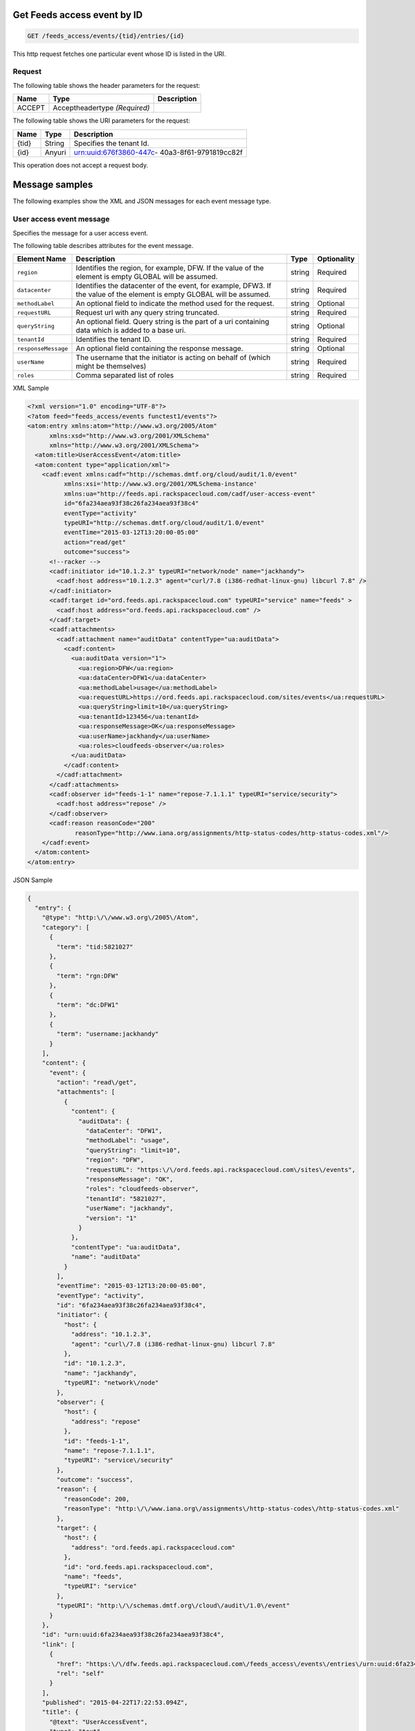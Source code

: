 .. _get-get-user-access-event-feeds-access-events-tid-entries-id:

Get Feeds access event by ID
^^^^^^^^^^^^^^^^^^^^^^^^^^^^^^^^^^^^^^^^^^^^^^^^^^^^^^^^^^^^^^^^^^^^^^^^^^^^^^^^

.. code::

    GET /feeds_access/events/{tid}/entries/{id}

This http request fetches one particular event whose ID is listed in the URI.


Request
""""""""""""""""

The following table  shows the header parameters for the request:

+--------------------------+-------------------------+-------------------------+
|Name                      |Type                     |Description              |
+==========================+=========================+=========================+
|ACCEPT                    |Acceptheadertype         |                         |
|                          |*(Required)*             |                         |
+--------------------------+-------------------------+-------------------------+


The following table  shows the URI parameters for the request:

+--------------------------+-------------------------+-------------------------+
|Name                      |Type                     |Description              |
+==========================+=========================+=========================+
|{tid}                     |String                   |Specifies the tenant Id. |
+--------------------------+-------------------------+-------------------------+
|{id}                      |Anyuri                   |urn:uuid:676f3860-447c-  |
|                          |                         |40a3-8f61-9791819cc82f   |
+--------------------------+-------------------------+-------------------------+

This operation does not accept a request body.


Message samples
^^^^^^^^^^^^^^^^^^^^^^^^^^

The following examples show the XML and JSON messages for each event message type.


User access event message
""""""""""""""""""""""""""""""""
Specifies the message for a user access event.

The following table describes attributes for the event message.

+--------------------+-------------------+------------------+------------------+
|Element Name        |Description        |Type              |Optionality       |
+====================+===================+==================+==================+
|``region``          |Identifies the     |string            |Required          |
|                    |region, for        |                  |                  |
|                    |example, DFW. If   |                  |                  |
|                    |the value of the   |                  |                  |
|                    |element is empty   |                  |                  |
|                    |GLOBAL will be     |                  |                  |
|                    |assumed.           |                  |                  |
+--------------------+-------------------+------------------+------------------+
|``datacenter``      |Identifies the     |string            |Required          |
|                    |datacenter of the  |                  |                  |
|                    |event, for         |                  |                  |
|                    |example, DFW3. If  |                  |                  |
|                    |the value of the   |                  |                  |
|                    |element is empty   |                  |                  |
|                    |GLOBAL will be     |                  |                  |
|                    |assumed.           |                  |                  |
+--------------------+-------------------+------------------+------------------+
|``methodLabel``     |An optional field  |string            |Optional          |
|                    |to indicate the    |                  |                  |
|                    |method used for    |                  |                  |
|                    |the request.       |                  |                  |
+--------------------+-------------------+------------------+------------------+
|``requestURL``      |Request url with   |string            |Required          |
|                    |any query string   |                  |                  |
|                    |truncated.         |                  |                  |
+--------------------+-------------------+------------------+------------------+
|``queryString``     |An optional field. |string            |Optional          |
|                    |Query string is    |                  |                  |
|                    |the part of a uri  |                  |                  |
|                    |containing data    |                  |                  |
|                    |which is added to  |                  |                  |
|                    |a base uri.        |                  |                  |
+--------------------+-------------------+------------------+------------------+
|``tenantId``        |Identifies the     |string            |Required          |
|                    |tenant ID.         |                  |                  |
+--------------------+-------------------+------------------+------------------+
|``responseMessage`` |An optional field  |string            |Optional          |
|                    |containing the     |                  |                  |
|                    |response message.  |                  |                  |
+--------------------+-------------------+------------------+------------------+
|``userName``        |The username that  |string            |Required          |
|                    |the initiator is   |                  |                  |
|                    |acting on behalf   |                  |                  |
|                    |of (which might be |                  |                  |
|                    |themselves)        |                  |                  |
+--------------------+-------------------+------------------+------------------+
|``roles``           |Comma separated    |string            |Required          |
|                    |list of roles      |                  |                  |
+--------------------+-------------------+------------------+------------------+

XML Sample 

.. code::

   <?xml version="1.0" encoding="UTF-8"?>
   <?atom feed="feeds_access/events functest1/events"?>
   <atom:entry xmlns:atom="http://www.w3.org/2005/Atom"
         xmlns:xsd="http://www.w3.org/2001/XMLSchema"
         xmlns="http://www.w3.org/2001/XMLSchema">
     <atom:title>UserAccessEvent</atom:title>
     <atom:content type="application/xml">
       <cadf:event xmlns:cadf="http://schemas.dmtf.org/cloud/audit/1.0/event"
             xmlns:xsi='http://www.w3.org/2001/XMLSchema-instance'
             xmlns:ua="http://feeds.api.rackspacecloud.com/cadf/user-access-event"
             id="6fa234aea93f38c26fa234aea93f38c4"
             eventType="activity"
             typeURI="http://schemas.dmtf.org/cloud/audit/1.0/event"
             eventTime="2015-03-12T13:20:00-05:00"
             action="read/get"
             outcome="success">
         <!--racker -->
         <cadf:initiator id="10.1.2.3" typeURI="network/node" name="jackhandy">
           <cadf:host address="10.1.2.3" agent="curl/7.8 (i386-redhat-linux-gnu) libcurl 7.8" />
         </cadf:initiator>
         <cadf:target id="ord.feeds.api.rackspacecloud.com" typeURI="service" name="feeds" >
           <cadf:host address="ord.feeds.api.rackspacecloud.com" />
         </cadf:target>
         <cadf:attachments>
           <cadf:attachment name="auditData" contentType="ua:auditData">
             <cadf:content>
               <ua:auditData version="1">
                 <ua:region>DFW</ua:region>
                 <ua:dataCenter>DFW1</ua:dataCenter>
                 <ua:methodLabel>usage</ua:methodLabel>
                 <ua:requestURL>https://ord.feeds.api.rackspacecloud.com/sites/events</ua:requestURL>
                 <ua:queryString>limit=10</ua:queryString>
                 <ua:tenantId>123456</ua:tenantId>
                 <ua:responseMessage>OK</ua:responseMessage>
                 <ua:userName>jackhandy</ua:userName>
                 <ua:roles>cloudfeeds-observer</ua:roles>
               </ua:auditData>
             </cadf:content>
           </cadf:attachment>
         </cadf:attachments>
         <cadf:observer id="feeds-1-1" name="repose-7.1.1.1" typeURI="service/security">
           <cadf:host address="repose" />
         </cadf:observer>
         <cadf:reason reasonCode="200"
                reasonType="http://www.iana.org/assignments/http-status-codes/http-status-codes.xml"/>
       </cadf:event>
     </atom:content>
   </atom:entry>


JSON Sample 

.. code:: 

      {
        "entry": {
          "@type": "http:\/\/www.w3.org\/2005\/Atom",
          "category": [
            {
              "term": "tid:5821027"
            },
            {
              "term": "rgn:DFW"
            },
            {
              "term": "dc:DFW1"
            },
            {
              "term": "username:jackhandy"
            }
          ],
          "content": {
            "event": {
              "action": "read\/get",
              "attachments": [
                {
                  "content": {
                    "auditData": {
                      "dataCenter": "DFW1",
                      "methodLabel": "usage",
                      "queryString": "limit=10",
                      "region": "DFW",
                      "requestURL": "https:\/\/ord.feeds.api.rackspacecloud.com\/sites\/events",
                      "responseMessage": "OK",
                      "roles": "cloudfeeds-observer",
                      "tenantId": "5821027",
                      "userName": "jackhandy",
                      "version": "1"
                    }
                  },
                  "contentType": "ua:auditData",
                  "name": "auditData"
                }
              ],
              "eventTime": "2015-03-12T13:20:00-05:00",
              "eventType": "activity",
              "id": "6fa234aea93f38c26fa234aea93f38c4",
              "initiator": {
                "host": {
                  "address": "10.1.2.3",
                  "agent": "curl\/7.8 (i386-redhat-linux-gnu) libcurl 7.8"
                },
                "id": "10.1.2.3",
                "name": "jackhandy",
                "typeURI": "network\/node"
              },
              "observer": {
                "host": {
                  "address": "repose"
                },
                "id": "feeds-1-1",
                "name": "repose-7.1.1.1",
                "typeURI": "service\/security"
              },
              "outcome": "success",
              "reason": {
                "reasonCode": 200,
                "reasonType": "http:\/\/www.iana.org\/assignments\/http-status-codes\/http-status-codes.xml"
              },
              "target": {
                "host": {
                  "address": "ord.feeds.api.rackspacecloud.com"
                },
                "id": "ord.feeds.api.rackspacecloud.com",
                "name": "feeds",
                "typeURI": "service"
              },
              "typeURI": "http:\/\/schemas.dmtf.org\/cloud\/audit\/1.0\/event"
            }
          },
          "id": "urn:uuid:6fa234aea93f38c26fa234aea93f38c4",
          "link": [
            {
              "href": "https:\/\/dfw.feeds.api.rackspacecloud.com\/feeds_access\/events\/entries\/urn:uuid:6fa234aea93f38c26fa234aea93f38c4",
              "rel": "self"
            }
          ],
          "published": "2015-04-22T17:22:53.094Z",
          "title": {
            "@text": "UserAccessEvent",
            "type": "text"
          },
          "updated": "2015-04-22T17:22:53.094Z"
        }
      }

Response
^^^^^^^^^^^^

The following table shows the possible response codes for this operation.

+--------------------------+-------------------------+-------------------------+
|Response Code             |Name                     |Description              |
+==========================+=========================+=========================+
|200                       |OK                       |The request completed    |
|                          |                         |successfully             |
+--------------------------+-------------------------+-------------------------+
|400                       |Bad Request              |The request is missing   |
|                          |                         |one or more elements, or |
|                          |                         |the values of some       |
|                          |                         |elements are invalid.    |
+--------------------------+-------------------------+-------------------------+
|401                       |Unauthorized             |Authentication failed,   |
|                          |                         |or the user does not     |
|                          |                         |have permissions for a   |
|                          |                         |requested operation.     |
+--------------------------+-------------------------+-------------------------+
|429                       |Rate Limited             |Too many requests. Wait  |
|                          |                         |and retry.               |
+--------------------------+-------------------------+-------------------------+
|500                       |Internal Server Error    |The server encountered   |
|                          |                         |an unexpected condition  |
|                          |                         |which prevented it from  |
|                          |                         |fulfilling the request.  |
+--------------------------+-------------------------+-------------------------+
|503                       |Service Unavailable      |Service is not           |
|                          |                         |available. Try again     |
|                          |                         |later.                   |
+--------------------------+-------------------------+-------------------------+


